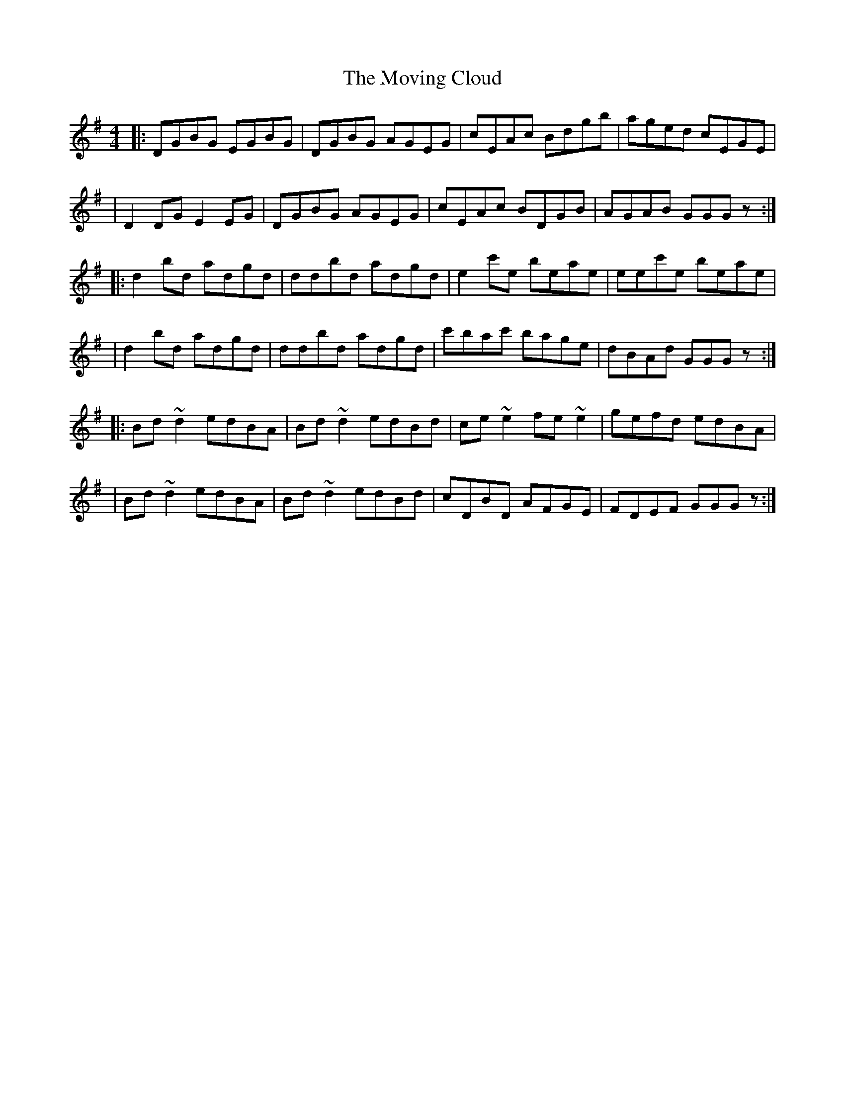 X:1
T:The Moving Cloud
R:reel
M:4/4
L:1/8
K:G
|:DGBG EGBG|DGBG AGEG|cEAc Bdgb|aged cEGE|
|D2DG E2EG|DGBG AGEG|cEAc BDGB|AGAB GGGz:|
|:d2bd adgd|ddbd adgd|e2c'e beae|eec'e beae|
|d2bd adgd|ddbd adgd|c'bac' bage|dBAd GGGz:|
|:Bd~d2 edBA|Bd~d2 edBd|ce~e2 fe~e2|gefd edBA|
|Bd~d2 edBA|Bd~d2 edBd|cDBD AFGE|FDEF GGGz:|